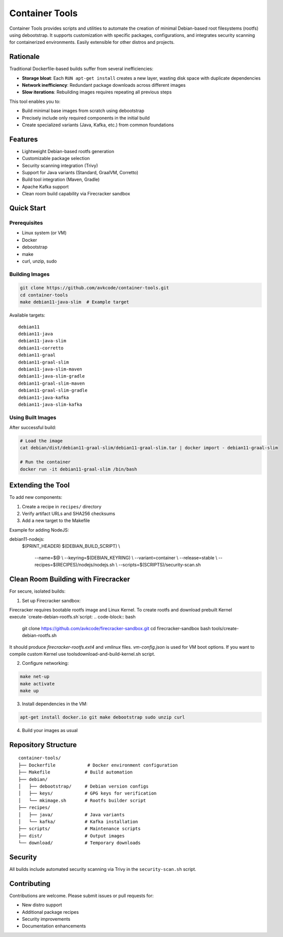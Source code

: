 Container Tools
=============

.. image:: https://raw.githubusercontent.com/avkcode/container-tools/refs/heads/main/favicon.svg
   :alt: Container Tools Logo
   :width: 80px
   :align: right

Container Tools provides scripts and utilities to automate the creation of minimal Debian-based root filesystems (rootfs) using debootstrap. It supports customization with specific packages, configurations, and integrates security scanning for containerized environments. Easily extensible for other distros and projects.

Rationale
--------

Traditional Dockerfile-based builds suffer from several inefficiencies:

- **Storage bloat**: Each ``RUN apt-get install`` creates a new layer, wasting disk space with duplicate dependencies
- **Network inefficiency**: Redundant package downloads across different images
- **Slow iterations**: Rebuilding images requires repeating all previous steps

This tool enables you to:

- Build minimal base images from scratch using debootstrap
- Precisely include only required components in the initial build
- Create specialized variants (Java, Kafka, etc.) from common foundations

Features
--------

- Lightweight Debian-based rootfs generation
- Customizable package selection
- Security scanning integration (Trivy)
- Support for Java variants (Standard, GraalVM, Corretto)
- Build tool integration (Maven, Gradle)
- Apache Kafka support
- Clean room build capability via Firecracker sandbox

Quick Start
-----------

Prerequisites
~~~~~~~~~~~~~

- Linux system (or VM)
- Docker
- debootstrap
- make
- curl, unzip, sudo

Building Images
~~~~~~~~~~~~~~

.. code-block:: bash

   git clone https://github.com/avkcode/container-tools.git
   cd container-tools
   make debian11-java-slim  # Example target

Available targets:

::

   debian11
   debian11-java
   debian11-java-slim
   debian11-corretto
   debian11-graal
   debian11-graal-slim
   debian11-java-slim-maven
   debian11-java-slim-gradle
   debian11-graal-slim-maven
   debian11-graal-slim-gradle
   debian11-java-kafka
   debian11-java-slim-kafka

Using Built Images
~~~~~~~~~~~~~~~~~

After successful build:

.. code-block:: bash

   # Load the image
   cat debian/dist/debian11-graal-slim/debian11-graal-slim.tar | docker import - debian11-graal-slim

   # Run the container
   docker run -it debian11-graal-slim /bin/bash

Extending the Tool
-----------------

To add new components:

1. Create a recipe in ``recipes/`` directory
2. Verify artifact URLs and SHA256 checksums
3. Add a new target to the Makefile

Example for adding NodeJS:

.. code-block:: makefile

debian11-nodejs:
	$(PRINT_HEADER)
	$(DEBIAN_BUILD_SCRIPT) \\
			--name=$@ \\
			--keyring=$(DEBIAN_KEYRING) \\
			--variant=container \\
			--release=stable \\
			--recipes=$(RECIPES)/nodejs/nodejs.sh \\
			--scripts=$(SCRIPTS)/security-scan.sh

Clean Room Building with Firecracker
-----------------------------------

For secure, isolated builds:

1. Set up Firecracker sandbox:

Firecracker requires bootable rootfs image and Linux Kernel. To create rootfs and download prebuilt Kernel execute `create-debian-rootfs.sh`script:
.. code-block:: bash

   git clone https://github.com/avkcode/firecracker-sandbox.git
   cd firecracker-sandbox
   bash tools/create-debian-rootfs.sh

It should produce `firecracker-rootfs.ext4` and `vmlinux` files. `vm-config.json` is used for VM boot options.
If you want to compile custom Kernel use tools\download-and-build-kernel.sh script.

2. Configure networking:

.. code-block:: bash

   make net-up
   make activate
   make up

3. Install dependencies in the VM:

.. code-block:: bash

   apt-get install docker.io git make debootstrap sudo unzip curl

4. Build your images as usual

Repository Structure
-------------------

::

   container-tools/
   ├── Dockerfile            # Docker environment configuration
   ├── Makefile             # Build automation
   ├── debian/
   │   ├── debootstrap/     # Debian version configs
   │   ├── keys/            # GPG keys for verification
   │   └── mkimage.sh       # Rootfs builder script
   ├── recipes/
   │   ├── java/            # Java variants
   │   └── kafka/           # Kafka installation
   ├── scripts/             # Maintenance scripts
   ├── dist/                # Output images
   └── download/            # Temporary downloads

Security
--------

All builds include automated security scanning via Trivy in the ``security-scan.sh`` script.

Contributing
------------

Contributions are welcome. Please submit issues or pull requests for:

- New distro support
- Additional package recipes
- Security improvements
- Documentation enhancements
